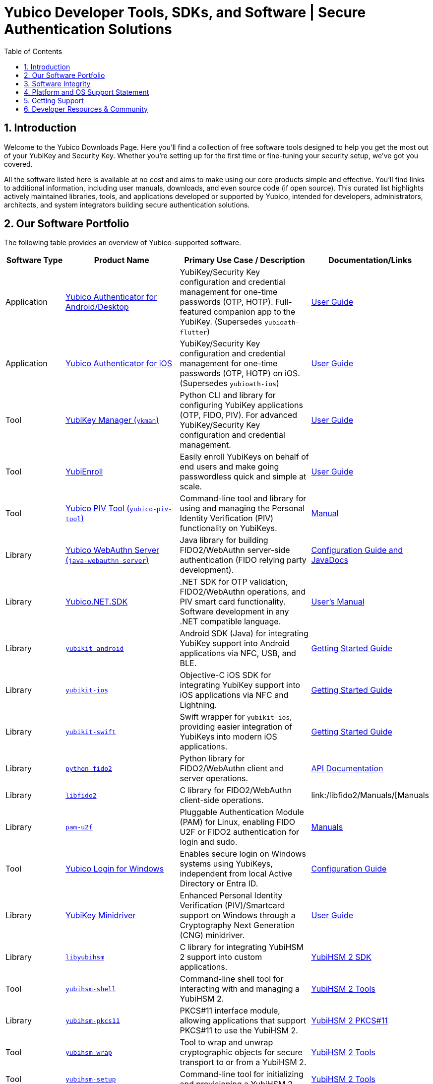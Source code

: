 = Yubico Developer Tools, SDKs, and Software | Secure Authentication Solutions
:description: Explore Yubico's comprehensive suite of software, SDKs, libraries, and tools for YubiKey, YubiHSM, FIDO2, WebAuthn, PIV, and OTP. Download resources for developers and administrators to enhance security.
:keywords: Yubico software, YubiKey tools, Yubico SDK, FIDO2 SDK, WebAuthn library, PIV tool, YubiHSM software, Yubico authenticator app, secure authentication software, Python, Java, .NET, C, Swift, Rust, OTP, PKCS#11, NFC, BLE
:sectnums:
:toc: left
:icons: font
:source-highlighter: rouge

== Introduction

Welcome to the Yubico Downloads Page. Here you’ll find a collection of free software tools designed to help you get the most out of your YubiKey and Security Key. Whether you're setting up for the first time or fine-tuning your security setup, we’ve got you covered.

All the software listed here is available at no cost and aims to make using our core products simple and effective. You’ll find links to additional information, including user manuals, downloads, and even source code (if open source). This curated list highlights actively maintained libraries, tools, and applications developed or supported by Yubico, intended for developers, administrators, architects, and system integrators building secure authentication solutions.

== Our Software Portfolio

The following table provides an overview of Yubico-supported software.

[options="header", cols="15%,30%,35%,20%", .sortable]
|===
| Software Type | Product Name | Primary Use Case / Description | Documentation/Links
| Application | link:/yubioath-flutter/[Yubico Authenticator for Android/Desktop] | YubiKey/Security Key configuration and credential management for one-time passwords (OTP, HOTP). Full-featured companion app to the YubiKey. (Supersedes `yubioath-flutter`) | https://docs.yubico.com/software/yubikey/tools/authenticator/auth-guide/index.html[User Guide]
| Application | link:https://www.yubico.com/products/yubico-authenticator/[Yubico Authenticator for iOS] | YubiKey/Security Key configuration and credential management for one-time passwords (OTP, HOTP) on iOS. (Supersedes `yubioath-ios`) | link:https://docs.yubico.com/software/yubikey/tools/authenticator/auth-guide/index.html[User Guide]
| Tool | link:/yubikey-manager/[YubiKey Manager (``ykman``)] | Python CLI and library for configuring YubiKey applications (OTP, FIDO, PIV). For advanced YubiKey/Security Key configuration and credential management. | link:https://docs.yubico.com/software/yubikey/tools/ykman/[User Guide]
| Tool | link:https://www.yubico.com/products/yubienroll/[YubiEnroll] | Easily enroll YubiKeys on behalf of end users and make going passwordless quick and simple at scale. | link:https://docs.yubico.com/software/yubikey/tools/yubienroll/[User Guide]
| Tool | link:/yubico-piv-tool[Yubico PIV Tool (``yubico-piv-tool``)] | Command-line tool and library for using and managing the Personal Identity Verification (PIV) functionality on YubiKeys. | link:/yubico-piv-tool/Manuals/yubico-piv-tool.1.html[Manual]
| Library | link:/java-webauthn-server/[Yubico WebAuthn Server (``java-webauthn-server``)] | Java library for building FIDO2/WebAuthn server-side authentication (FIDO relying party development). | link:/java-webauthn-server/[Configuration Guide and JavaDocs]
| Library | link:https://github.com/Yubico/Yubico.NET.SDK[Yubico.NET.SDK] | .NET SDK for OTP validation, FIDO2/WebAuthn operations, and PIV smart card functionality. Software development in any .NET compatible language. | link:https://docs.yubico.com/yesdk/users-manual/intro.html[User's Manual]
| Library | link:/yubikit-android/[``yubikit-android``] | Android SDK (Java) for integrating YubiKey support into Android applications via NFC, USB, and BLE. | link:https://developers.yubico.com/Mobile/Android/[Getting Started Guide] 
| Library | link:/yubikit-ios/[``yubikit-ios``] | Objective-C iOS SDK for integrating YubiKey support into iOS applications via NFC and Lightning. | link:https://yubico.github.io/yubikit-swift/documentation/yubikit/gettingstarted/[Getting Started Guide]
| Library | link:https://github.com/Yubico/yubikit-swift[``yubikit-swift``] | Swift wrapper for ``yubikit-ios``, providing easier integration of YubiKeys into modern iOS applications. | link:https://yubico.github.io/yubikit-swift/documentation/yubikit/gettingstarted/[Getting Started Guide]
| Library | link:/python-fido2/[``python-fido2``] | Python library for FIDO2/WebAuthn client and server operations. | link:/python-fido2/API_Documentation/[API Documentation]
| Library | link:/libfido2/[``libfido2``] | C library for FIDO2/WebAuthn client-side operations. | link:/libfido2/Manuals/[Manuals
| Library | link:/pam-u2f/[``pam-u2f``] | Pluggable Authentication Module (PAM) for Linux, enabling FIDO U2F or FIDO2 authentication for login and sudo. | link:/pam-u2f/Manuals/[Manuals]
| Tool | link:https://www.yubico.com/products/computer-login-tools/[Yubico Login for Windows] | Enables secure login on Windows systems using YubiKeys, independent from local Active Directory or Entra ID. | link:https://support.yubico.com/hc/en-us/articles/360013708460-Yubico-Login-for-Windows-Configuration-Guide[Configuration Guide]
| Library | link:https://www.yubico.com/support/download/smart-card-drivers-tools/[YubiKey Minidriver] | Enhanced Personal Identity Verification (PIV)/Smartcard support on Windows through a Cryptography Next Generation (CNG) minidriver. | link:https://docs.yubico.com/software/yubikey/tools/minidriver/[User Guide] 
| Library | link:/yubihsm-shell/libyubihsm.html[``libyubihsm``] | C library for integrating YubiHSM 2 support into custom applications. | link:https://docs.yubico.com/hardware/yubihsm-2/hsm-2-user-guide/hsm2-sdk-tools-libraries.html[YubiHSM 2 SDK]
| Tool | link:/yubihsm-shell/yubihsm-shell.html[``yubihsm-shell``] | Command-line shell tool for interacting with and managing a YubiHSM 2. | link:https://docs.yubico.com/hardware/yubihsm-2/hsm-2-user-guide/hsm2-sdk-tools-libraries.html[YubiHSM 2 Tools]
| Library | link:yubihsm-shell/yubihsm-pkcs11.html[``yubihsm-pkcs11``] | PKCS#11 interface module, allowing applications that support PKCS#11 to use the YubiHSM 2. | link:https://docs.yubico.com/hardware/yubihsm-2/hsm-2-user-guide/hsm2-sdk-tools-libraries.html[YubiHSM 2 PKCS#11]
| Tool | link:/yubihsm-shell/yubihsm-wrap.html[``yubihsm-wrap``] | Tool to wrap and unwrap cryptographic objects for secure transport to or from a YubiHSM 2. | link:https://docs.yubico.com/hardware/yubihsm-2/hsm-2-user-guide/hsm2-sdk-tools-libraries.html[YubiHSM 2 Tools]
| Tool | link:/yubihsm-setup/[``yubihsm-setup``] | Command-line tool for initializing and provisioning a YubiHSM 2. | link:https://docs.yubico.com/hardware/yubihsm-2/hsm-2-user-guide/hsm2-sdk-tools-libraries.html[YubiHSM 2 Tools]
| Service | link:/yubihsm-connector/[``yubihsm-connector``] | Background service (daemon) for connecting applications to a YubiHSM 2 over a network. | link:https://docs.yubico.com/hardware/yubihsm-2/hsm-2-user-guide/hsm2-sdk-tools-libraries.html[YubiHSM 2 Connector]
| Library | link:/python-yubihsm/[``python-yubihsm``] | Python library for communicating with and managing a YubiHSM 2. | link:/python-yubihsm/API_Documentation/[API Documentation]
| Library | link:/yubihsmrs/[``yubihsmrs``] | Rust library (crate) for interacting with a YubiHSM 2.  | link:/yubihsmrs/[Manual]
|===

== Software Integrity

Yubico is committed to ensuring the integrity and authenticity of all software releases.

[QUOTE, Yubico]
____
All Yubico software releases are signed with a Yubico OpenPGP signing key. You can verify the authenticity of downloaded software using GnuPG and the provided signature files.
____

For detailed instructions on how to verify signatures and to obtain Yubico's public OpenPGP keys, please visit our link:./Software_Signing.html[Software Signing page].

== Platform and OS Support Statement

Yubico strives to ensure that our software components deliver optimal performance and reliability across various operating systems. Below are the details regarding our platform, environment and operating system support*.

Platform and Environment Compatibility::
Our software is designed for x64 platforms, except for macOS where ARM is supported.
Compatibility is also supported for environments and libraries such as Java Runtime Environments (JREs) and .NET (if applicable).

Supported OS Versions::
Yubico provides support for the current version and the last previous version of the following operating systems (as long as they are still under support of the respective vendor and on the latest patch version):

* Windows
* iOS
* macOS
* Android
* Linux (Ubuntu, Red Hat)

Please note that not every software may be available for every platform!

Additional OS Versions and Systems::
While our software may function on other operating systems and versions, as well as with other environments and libraries, we do not guarantee compatibility for items we have not tested, nor do we provide support for them.

We recommend users to ensure they are running one of the supported operating systems for best experience with our software. If you encounter any issues or have questions regarding compatibility, please don't hesitate to contact our support team for assistance.

NOTE: Certain software components may differ from this general support statement in which case details are given on the respective download page.

== Getting Support

Please reach out to Yubico support for questions regarding:

* Yubico YubiKey
* Yubico Security Keys
* Yubico YubiHSM 2
* Yubico Authenticator
* YubiEnroll (CLI)
* YubiKey Manager (CLI)
* Yubico PIV Tool
* YubiKey Minidriver
* YubiHSM SDK/KSP

Support is subject to Yubico’s link:https://www.yubico.com/support/terms-conditions/yubico-support-services-agreement/[Support Services Agreement].
For general support, visit link:https://support.yubico.com[support.yubico.com] or contact our technical support team.

== Developer Resources & Community

We welcome contributions and feedback! Enhance your projects with Yubico's technology and join our developer community.

* **Yubico on GitHub**: Visit our link:https://github.com/Yubico[GitHub organization] to file issues, suggest improvements, or contribute to our open-source projects.
* **Setup Guides**: Find comprehensive guides at link:https://www.yubico.com/setup/[Setup | Yubico].
* **Identify Your YubiKey**: Need help identifying your YubiKey model? Use our guide: link:https://support.yubico.com/hc/en-us/articles/360013642100-Identifying-a-YubiKey[Identifying your YubiKey].
* **YubiCloud REST API**: Information on the link:./YubiCloud_REST_API.html[YubiCloud Validation Protocol and REST API].
* **Passkey Integration Guide**: Learn how to implement passkeys with Yubico solutions: link:/Passkeys[Passkey Integration Guide].
* **Using YubiKeys in Your Mobile App**: Best practices for mobile integration: link:/Mobile[Using YubiKeys in Your Mobile App Guide].
* **Securing SSH with the YubiKey**: Guide to enhancing SSH security: link:/SSH[Securing SSH with the YubiKey].

Additional Policies and Advisories:

* link:https://www.yubico.com/support/terms-conditions/yubico-support-services-agreement/[Yubico Support Services Agreement]
* link:https://www.yubico.com/support/terms-conditions/yubico-end-of-life-policy/[Yubico End-of-Life Policy]
* link:https://www.yubico.com/support/terms-conditions/yubico-end-of-life-policy/eol-products/[Yubico End-of-Sale / End-of-Life Products]
* link:https://www.yubico.com/support/security-advisories/[Security Advisories]
